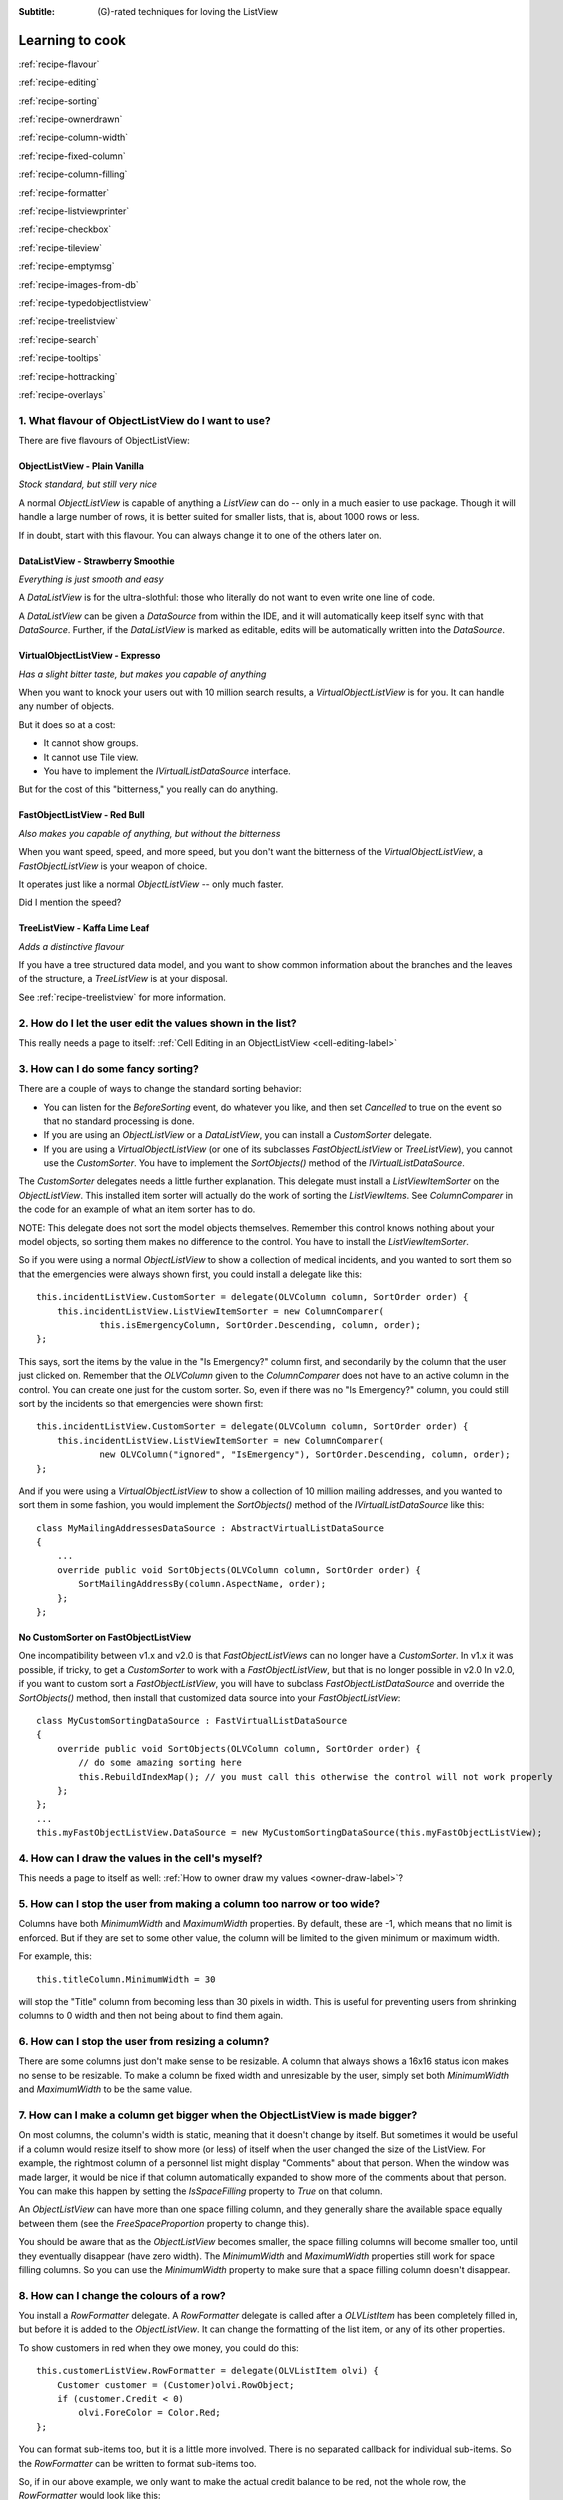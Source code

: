 .. -*- coding: UTF-8 -*-

:Subtitle: (G)-rated techniques for loving the ListView

.. _cookbook-label:
.. _cookbook:

Learning to cook
================

.. container:: recipes

    :ref:`recipe-flavour`

    :ref:`recipe-editing`

    :ref:`recipe-sorting`

    :ref:`recipe-ownerdrawn`

    :ref:`recipe-column-width`

    :ref:`recipe-fixed-column`

    :ref:`recipe-column-filling`

    :ref:`recipe-formatter`

    :ref:`recipe-listviewprinter`

    :ref:`recipe-checkbox`

    :ref:`recipe-tileview`

    :ref:`recipe-emptymsg`

    :ref:`recipe-images-from-db`

    :ref:`recipe-typedobjectlistview`

    :ref:`recipe-treelistview`

    :ref:`recipe-search`

    :ref:`recipe-tooltips`

    :ref:`recipe-hottracking`

    :ref:`recipe-overlays`


.. _recipe-flavour:

1. What flavour of ObjectListView do I want to use?
---------------------------------------------------

There are five flavours of ObjectListView:

ObjectListView - Plain Vanilla
^^^^^^^^^^^^^^^^^^^^^^^^^^^^^^

.. image:: images/icecream3.jpg
    :class: left-padded

*Stock standard, but still very nice*

A normal `ObjectListView` is capable of anything a `ListView` can do -- only in a much
easier to use package. Though it will handle a large number of rows, it is better
suited for smaller lists, that is, about 1000 rows or less.

If in doubt, start with this flavour. You can always change it to one of the others later on.


DataListView - Strawberry Smoothie
^^^^^^^^^^^^^^^^^^^^^^^^^^^^^^^^^^

.. image:: images/smoothie2.jpg
    :class: left-padded


*Everything is just smooth and easy*

A `DataListView` is for the ultra-slothful: those who literally do not want to even write one line of code.

A `DataListView` can be given a `DataSource` from within the IDE, and it will
automatically keep itself sync with that `DataSource`. Further, if the
`DataListView` is marked as editable, edits will be automatically written into the
`DataSource`.


VirtualObjectListView - Expresso
^^^^^^^^^^^^^^^^^^^^^^^^^^^^^^^^

.. image:: images/coffee.jpg
    :class: left-padded


*Has a slight bitter taste, but makes you capable of anything*

When you want to knock your users out with 10 million search results, a
`VirtualObjectListView` is for you. It can handle any number of objects.

But it does so at a cost:

* It cannot show groups.
* It cannot use Tile view.
* You have to implement the `IVirtualListDataSource` interface.

But for the cost of this "bitterness," you really can do anything.

FastObjectListView - Red Bull
^^^^^^^^^^^^^^^^^^^^^^^^^^^^^

.. image:: images/redbull.jpg
    :class: left-padded


*Also makes you capable of anything, but without the bitterness*

When you want speed, speed, and more speed, but you don't want the bitterness of the
`VirtualObjectListView`, a `FastObjectListView` is your weapon of choice.

It operates just like a normal `ObjectListView` -- only much faster.

Did I mention the speed?


TreeListView - Kaffa Lime Leaf
^^^^^^^^^^^^^^^^^^^^^^^^^^^^^^

.. image:: images/limeleaf.jpg
    :class: left-padded

*Adds a distinctive flavour*

If you have a tree structured data model, and you want to show common
information about the branches and the leaves of the structure, a `TreeListView`
is at your disposal.

See :ref:`recipe-treelistview` for more information.


.. _recipe-editing:

2. How do I let the user edit the values shown in the list?
-----------------------------------------------------------

This really needs a page to itself: :ref:`Cell Editing in an ObjectListView <cell-editing-label>`

.. _recipe-sorting:

3. How can I do some fancy sorting?
-----------------------------------

There are a couple of ways to change the standard sorting behavior:

* You can listen for the `BeforeSorting` event, do whatever you like, and then set
  `Cancelled` to true on the event so that no standard processing is done.

* If you are using an `ObjectListView` or a `DataListView`, you can install a
  `CustomSorter` delegate.

* If you are using a `VirtualObjectListView` (or one of its subclasses
  `FastObjectListView` or `TreeListView`), you cannot use the `CustomSorter`. You have
  to implement the `SortObjects()` method of the `IVirtualListDataSource`.

The `CustomSorter` delegates needs a little further explanation. This delegate
must install a `ListViewItemSorter` on the `ObjectListView`. This installed item
sorter will actually do the work of sorting the `ListViewItems`. See
`ColumnComparer` in the code for an example of what an item sorter has to do.

NOTE: This delegate does not sort the model objects themselves. Remember this
control knows nothing about your model objects, so sorting them makes no
difference to the control. You have to install the `ListViewItemSorter`.

So if you were using a normal `ObjectListView` to show a collection of medical
incidents, and you wanted to sort them so that the emergencies were always shown
first, you could install a delegate like this::

    this.incidentListView.CustomSorter = delegate(OLVColumn column, SortOrder order) {
        this.incidentListView.ListViewItemSorter = new ColumnComparer(
                this.isEmergencyColumn, SortOrder.Descending, column, order);
    };

This says, sort the items by the value in the "Is Emergency?" column first, and
secondarily by the column that the user just clicked on. Remember that the
`OLVColumn` given to the `ColumnComparer` does not have to an active column in the
control. You can create one just for the custom sorter. So, even if there was no
"Is Emergency?" column, you could still sort by the incidents so that
emergencies were shown first::

    this.incidentListView.CustomSorter = delegate(OLVColumn column, SortOrder order) {
        this.incidentListView.ListViewItemSorter = new ColumnComparer(
                new OLVColumn("ignored", "IsEmergency"), SortOrder.Descending, column, order);
    };

And if you were using a `VirtualObjectListView` to show a collection of 10 million
mailing addresses, and you wanted to sort them in some fashion, you would
implement the `SortObjects()` method of the `IVirtualListDataSource` like this::

    class MyMailingAddressesDataSource : AbstractVirtualListDataSource
    {
        ...
        override public void SortObjects(OLVColumn column, SortOrder order) {
            SortMailingAddressBy(column.AspectName, order);
        };
    };

No CustomSorter on FastObjectListView
^^^^^^^^^^^^^^^^^^^^^^^^^^^^^^^^^^^^^

One incompatibility between v1.x and v2.0 is that `FastObjectListViews` can no
longer have a `CustomSorter`. In v1.x it was possible, if tricky, to get a
`CustomSorter` to work with a `FastObjectListView`, but that is no longer possible
in v2.0 In v2.0, if you want to custom sort a `FastObjectListView`, you will have
to subclass `FastObjectListDataSource` and override the `SortObjects()` method, then
install that customized data source into your `FastObjectListView`::

    class MyCustomSortingDataSource : FastVirtualListDataSource
    {
        override public void SortObjects(OLVColumn column, SortOrder order) {
            // do some amazing sorting here
            this.RebuildIndexMap(); // you must call this otherwise the control will not work properly
        };
    };
    ...
    this.myFastObjectListView.DataSource = new MyCustomSortingDataSource(this.myFastObjectListView);

.. _recipe-ownerdrawn:

4. How can I draw the values in the cell's myself?
--------------------------------------------------

This needs a page to itself as well: :ref:`How to owner draw my values <owner-draw-label>`?

.. _recipe-column-width:

5. How can I stop the user from making a column too narrow or too wide?
-----------------------------------------------------------------------

Columns have both `MinimumWidth` and `MaximumWidth` properties. By default, these are -1,
which means that no limit is enforced. But if they are set to some other value, the column
will be limited to the given minimum or maximum width.

For example, this::

    this.titleColumn.MinimumWidth = 30

will stop the "Title" column from becoming less than 30 pixels in width. This is useful
for preventing users from shrinking columns to 0 width and then not being about to find
them again.


.. _recipe-fixed-column:

6. How can I stop the user from resizing a column?
--------------------------------------------------

There are some columns just don't make sense to be resizable. A column that
always shows a 16x16 status icon makes no sense to be resizable. To make a
column be fixed width and unresizable by the user, simply set both `MinimumWidth`
and `MaximumWidth` to be the same value.

.. _recipe-column-filling:

7. How can I make a column get bigger when the ObjectListView is made bigger?
-----------------------------------------------------------------------------

On most columns, the column's width is static, meaning that it doesn't change by
itself. But sometimes it would be useful if a column would resize itself to show
more (or less) of itself when the user changed the size of the ListView. For
example, the rightmost column of a personnel list might display "Comments" about
that person. When the window was made larger, it would be nice if that column
automatically expanded to show more of the comments about that person. You can
make this happen by setting the `IsSpaceFilling` property to `True` on that column.

An `ObjectListView` can have more than one space filling column, and they
generally share the available space equally between them (see the
`FreeSpaceProportion` property to change this).

You should be aware that as the `ObjectListView` becomes smaller, the space
filling columns will become smaller too, until they eventually disappear (have
zero width). The `MinimumWidth` and `MaximumWidth` properties still work for space
filling columns. So you can use the `MinimumWidth` property to make sure that a
space filling column doesn't disappear.

.. _recipe-formatter:

8. How can I change the colours of a row?
-----------------------------------------

You install a `RowFormatter` delegate. A `RowFormatter` delegate is called after a
`OLVListItem` has been completely filled in, but before it is added to the
`ObjectListView`. It can change the formatting of the list item, or any of its
other properties.

To show customers in red when they owe money, you could do this::

    this.customerListView.RowFormatter = delegate(OLVListItem olvi) {
        Customer customer = (Customer)olvi.RowObject;
        if (customer.Credit < 0)
            olvi.ForeColor = Color.Red;
    };

You can format sub-items too, but it is a little more involved. There is no
separated callback for individual sub-items. So the `RowFormatter` can be written
to format sub-items too.

So, if in our above example, we only want to make the actual credit balance to
be red, not the whole row, the `RowFormatter` would look like this::

    this.customerListView.RowFormatter = delegate(OLVListItem olvi) {
        Customer customer = (Customer)olvi.RowObject;
        if (customer.Credit < 0) {
            int i = this.customerListView.Columns.IndexOf(this.creditColumn);
            if (i >= 0) {
               olvi.UseItemStyleForSubItems = false;
               olvi.SubItems[i].ForeColor = Color.Red;
            }
        }
    };

This code doesn't assume a position for the credit column but finds it each
time. This is conservative and it could be replaced with a constant -- if you
can guarantee that no other fool is going to move or remove it :-)

The other important thing to note is the *olvi.UseItemStyleForSubItems = false*.
By default, all subitems have the same formatting as the listitem itself. To
indicate that you want subitems have their own formatting, you must set
`UseItemStyleForSubItems` to `False`.


.. _recipe-listviewprinter:

9. How can I make my ObjectListView into a shiny report?
--------------------------------------------------------

You make a `ListViewReporter` object in your IDE, and you set the `ListView`
property to be the `ObjectListView` you want to print.

There is a whole article available on CodeProject explaining in detail how to do
this: `Turning a ListView into a nice report`_. Read the article and play with demo
to see how it works.

.. _Turning a ListView into a nice report: http://www.codeproject.com/KB/miscctrl/ListViewPrinter.aspx

.. _recipe-checkbox:

10. How do I use checkboxes in my ObjectListView?
-------------------------------------------------

To uses checkboxes with an ObjectListView, you must set the `CheckBoxes` property
to `True`. If you want the user to be able to give check boxes the Indeterminate value,
you should set the `TriStateCheckBoxes` property to `True`.

To make the checkboxes work, you can do:

1. Do nothing else

With just `CheckBoxes` set to `True`, the check boxes act as a more durable form
of selection. You can find the objects that are checked via the `CheckObjects`
property, and you can change which rows are checked by setting the same
property.

2. Using CheckedAspectName

If your check box reflects data from your model, `CheckedAspectName` is the next possibility.

Specifically, if your model object already has a property that directly matches whether or
not a row should be checked, a `CheckedAspectName` is the simplest approach.
Simply set the `CheckedAspectName` to the name of your property, and the
`ObjectListView` will handle everything else, both the getting and the setting of
this property's value. The property must be a `boolean` property.

3. Using delegates

If `CheckedAspectName` is too simple for your needs, you can install
`CheckStateGetter` and `CheckStatePutter` delegates. The first delegate is used to
decide if the checkbox on the row that is showing the given model object should
be checked or unchecked. The second is called when the user clicked the check
box.

There are two flavour of check state getter/putters: there are `CheckStateGetter`
and `CheckStatePutter` delegates which deal with `CheckStates`; and there are
`BooleanCheckStateGetter` and `BooleanCheckStatePutter` delegates which deal only
with `booleans`. If you are only interested in checkboxes being on or off, the
boolean versions are what you want. However, if you want to deal with
indeterminate values too, you must use the `CheckState` versions::

    this.objectListView1.BooleanCheckStateGetter = delegate(Object rowObject) {
        return ((Person)rowObject).IsActive;
    };

    this.objectListView1.BooleanCheckStatePutter = delegate(Object rowObject, bool newValue) {
        ((Person)rowObject).IsActive = newValue;
        return newValue; // return the value that you want the control to use
    };

Note that the `CheckStatePutter` returns the value that will actually be used.
This doesn't have to be the same as the value that was given. So your delegate
can refuse to accept the checking of a particular model if it wants.


Sub-item checkboxes
^^^^^^^^^^^^^^^^^^^

As of v2.1, `ObjectListViews` support a limited form of checkboxes on subitems.
The `ObjectListView` can draw a checkbox in a cell, but not the text to the right of the box.
To enable this, `UseSubItemCheckBoxes` must be set to true.

If `CheckBoxes` is True on a column, the aspect for that column will be
interpreted as a boolean value and a check box will be displayed to represent
that value. If the `ObjectListView` is owner drawn, the check box will be aligned
following the column `Alignment`, but in standard mode, the check box will always
be to the far left.

If `TriStateCheckBoxes` is True, the user will be able to set the check box to have
the `Indeterminate` value.

If you use tri state checkboxes on subitems, your model must be able to handle the third
state. This means your data must be either a `bool?` or a `CheckState`. If you have a simple
boolean field, setting `TriStateCheckBoxes` is pointless since your data cannot handle
the Indeterminate state (`null` in this case).

Setting either `CheckBoxes` or `TriStateCheckBoxes` on column 0 does nothing since
the check box on column 0 is the checkbox for the whole row. It is controlled by
settings on the `ObjectListView` itself.


CheckBoxes and virtual lists
^^^^^^^^^^^^^^^^^^^^^^^^^^^^

The .NET `ListView` cannot have `CheckBoxes` cannot on virtual lists. But, as of
v1.13 (July 2008), I have changed `VirtualObjectListView` (and thus
`FastObjectListView` and `TreeListView`) so it can support checkboxes. So now all
flavours of `ObjectListView` support checkboxes equally.

The only caveat for using check boxes on virtual lists is that, when a
`CheckStateGetter` is installed, the control has to iterate the entire list when
the `CheckedObjects` property is read. Without a `CheckStateGetter`, the control
assumes that nothing is checked until the user (or the programmer) explicitly
checks it. So it knows which objects have been checked and can simply return
them as the value of the `CheckedObjects` property. But when a `CheckStateGetter` is
installed, the only way the control can know whether an object is checked is by
calling the `CheckStateGetter` delegate. So to return the value of `CheckedObjects`
property, the control must iterate the whole list, asking in turn if this object
is checked. This is fine if the list has only 100 or even 1000 objects, but if
the list has 10,000,000 objects, your program is going to hang.


.. _recipe-tileview:

11. How do change the information that's displayed in Tile view?
----------------------------------------------------------------

The information that is shown when in Tile view is customisable. The primary
column has to appear, but the other "rows" are configurable. In the example
below, the Person's name appears, since that is the primary column, but the
"Occupation", "Birthdate", and "Hourly Rate" pieces of information are shown as
well.

.. image:: images/tileview-example.png

To do this, set `IsTileViewColumn` to `True` for those columns that you want to
appear in the Tile view. Confusingly, a column in Detail view becomes a "row" in
a Tile view.

If you really want to change the information in the Tile view, you can custom
draw it! To do this, install an `ItemRenderer` on the list and
set `OwnerDraw` to `True`. See `BusinessCardRenderer` in the demo project for an
example implementation. To see that renderer in action, run the demo, switch to
the "Complex" tab, click the "Owner Drawn" checkbox, and switch to Tile view.


.. _recipe-emptymsg:

12. How do I change the message that's shown when the ObjectListView is empty?
------------------------------------------------------------------------------

When an `ObjectListView` is empty, it can display a "this list is empty" type message.

The `EmptyListMsg` is the property that holds the string that appears when an
`ObjectListView` is empty. This string is rendered using the `EmptyListMsgFont`::

    this.objectListView1.EmptyListMsg = "This database has no rows";
    this.objectListView1.EmptyListMsgFont = new Font("Tahoma", 24);

[v2.2] The empty msg list is now implemented as an overlay. You can access that overlay
though the `EmptyListMsgOverlay` property. By default, this is a `TextOverlay` that
you can customise to your hearts content::

    TextOverlay textOverlay = this.objectListView1.EmptyListMsgOverlay as TextOverlay;
    textOverlay.TextColor = Color.Firebrick;
    textOverlay.BackColor = Color.AntiqueWhite;
    textOverlay.BorderColor = Color.DarkRed;
    textOverlay.BorderWidth = 4.0f;
    textOverlay.Font = new Font("Chiller", 36);
    textOverlay.Rotation = -5;

gives this:

.. image:: images/emptylistmsg-example.png

If you really want to, you can set the
`EmptyListMsgOverlay` property to an object that implement the `IOverlay` interface,
and then draw whatever you want to.

.. _recipe-images-from-db:

13. On the rows of my ObjectListView, I want to show images that come from a database. How do I do that?
--------------------------------------------------------------------------------------------------------

Normally, images that are shown on rows come from an `ImageList`. The `ImageGetter`
delegate simply returns the index of the image that should be drawn against the
cell. However, sometimes, the images that should be drawn are not known at
compile time. Or they are generated dynamically from some characteristic of the
model object being displayed. In such cases, the `ImageList` cannot be pre-
populated with the images to be used. But with a little planning, you can still
use your `ImageList` to manage your images, even when the `Images` are dynamically
retrieved.

First, give your `ObjectListView` an empty `SmallImageList` and an empty `LargeImageList`.

Secondly, install an `ImageGetter` delegate on your primary column that does something like this::

    this.mainColumn.ImageGetter = delegate(object row) {
        String key = this.GetImageKey(row);
        if (!this.listView.LargeImageList.Images.ContainsKey(key)) {
            Image smallImage = this.GetSmallImageFromStorage(key);
            Image largeImage = this.GetLargeImageFromStorage(key);
            this.listView.SmallImageList.Images.Add(key, smallImage);
            this.listView.LargeImageList.Images.Add(key, largeImage);
        }
        return key;
    };

This dynamically fetches the images if they haven't been already fetched. You
will need to write the `GetImageKey()`, `GetSmallImageFromStorage()` and
`GetLargeImageFromStorage()` methods. Their names will probably be different,
depending on exactly how you are deciding which image is shown against which
model object.

For example, if we were writing a File Explorer look-a-like, we might have something that looks like this::

    this.mainColumn.ImageGetter = delegate(object row) {
        File theFile = (File)row;
        String extension = this.GetFileExtension(theFile);
        if (!this.listView.LargeImageList.Images.ContainsKey(extension)) {
            Image smallImage = this.GetSmallIconForFileType(extension);
            Image largeImage = this.GetLargeIconForFileType(extension);
            this.listView.SmallImageList.Images.Add(extension, smallImage);
            this.listView.LargeImageList.Images.Add(extension, largeImage);
        }
        return key;
    };

If you only use Details view, you don't need to maintain the `LargeImageList`, but
if you use any other view, you must keep the `SmallImageList` and the
`LargeImageList` in sync.

.. _recipe-typedobjectlistview:

14. Isn't there are way to get rid of all the casts in the delegates?
---------------------------------------------------------------------

Yes. You can use a `TypedObjectListView` wrapper.

One annoyance with `ObjectListView` is all the casting that is needed. Because the
`ObjectListView` makes no assumptions about what sort of model objects you will be
using, it handles all models as objects and it's up to you to cast them to the
right type when you need to. This leads to many delegates starting with a cast
like this::

    this.objectListView1.SomeDelegate = delegate(object x) {
        MyModelObject model = (MyModelObject)x;
        ...
    }

which becomes tiresome after a while. It would be nice if you could tell the
`ObjectListView` that it would always be displaying, say, Person objects.
Something like::

    this.objectListView1 = new ObjectListView<Person>();
    this.objectListView1.SomeDelegate = delegate(Person model) {
        ...
    }

Unfortunately, this is not possible, so we have a `TypedObjectListView` class
instead. This is not another `ObjectListView` subclass, but rather it's a typed
wrapper around an existing ObjectListView. To use one, you create an
`ObjectListView` within the IDE as normal. When it is time to implement your
delegates, you create a `TypedObjectListView` wrapper around your list view, and
declare your delegates against that wrapper. It's easier to use than it is to
explain, so look at this example::

    TypedObjectListView<Person> tlist = new TypedObjectListView<Person>(this.listViewSimple);
    tlist.BooleanCheckStateGetter = delegate(Person x) {
        return x.IsActive;
    };
    tlist.BooleanCheckStatePutter = delegate(Person x, bool newValue) {
        x.IsActive = newValue;
        return newValue;
    };

Look ma! No casts! The delegates are declared against the typed wrapper, which
does know what model objects are being used.

You can also use the `TypedObjectListView` for typed access to the delegates on your columns::

    tlist.GetColumn(0).AspectGetter = delegate(Person x) { return x.Name; };
    tlist.GetColumn(1).AspectGetter = delegate(Person x) { return x.Occupation; };

If you don't like referring to columns by their index, you can create
`TypedColumn` objects around a given `ColumnHeader` object::

    TypedColumn<Person> tcol = new TypedColumn<Person>(this.columnHeader16);
    tcol.AspectGetter = delegate(Person x) { return x.GetRate(); };
    tcol.AspectPutter = delegate(Person x, object newValue) { x.SetRate((double)newValue); };

Generating AspectGetters
^^^^^^^^^^^^^^^^^^^^^^^^

A side benefit of a `TypedObjectListView` is that it can automatically generate an
`AspectGetter` for a column from its `AspectName`. So, rather than hand-coding
`AspectGetters` like we have done above, you simply configure the `AspectName` in
the IDE, and then call `tlist.GenerateAspectGetters()`. This can (should?) handle
aspects of arbitrary complexity, like "Parent.HomeAddress.Phone.AreaCode".

.. _recipe-treelistview:

15. How do I use a TreeListView?
--------------------------------

A `TreeListView` shows a tree structure with its nice ability to expand and
collapse, but also shows information in columns.

Like all the other `ObjectListViews`, `TreeListView` relies on delegates. The
two essential delegates for using a `TreeListView` are:

* `CanExpandGetter` is used to decide if a given model can be expanded

* `ChildrenGetter` is used to gather the children that will appear under a given
  model after it is expanded. This delegate is only called if `CanExpandGetter` has
  returned true for that model object.

In the demo, there is an Explorer like example, which navigates the disks on the
local computer. The tree list view in that demo is configured like this::

    this.treeListView.CanExpandGetter = delegate(object x) {
        return (x is DirectoryInfo);
    };

This says that only directories can be expanded::

    this.treeListView.ChildrenGetter = delegate(object x) {
        DirectoryInfo dir = (DirectoryInfo)x;
        return new ArrayList(dir.GetFileSystemInfos());
    };

This second delegate gets the contents of a directory when that directory is
expanded. Remember, `ChildrenGetter` delegates are only ever called if
`CanExpandGetter` returns `True`, so this delegate knows that the parameter x must
be a `DirectoryInfo` instance.

Once you have these two delegates installed, you populate the control by setting
its `Roots` property. Roots are the top level branches of the tree. You can use the `Roots`
property to set these top branches, or you can call `SetObjects()`, which does
the same thing. To add or remove these top level
branches, you can call `AddObjects()` and `RemoveObjects()`, since in a tree view,
these operate on the top level branches.

The TreeListView caches the list of children under each branch. This is helpful
when the list of children is expensive to calculate. To force the `TreeListView`
to refetch the list of children, call `RefreshObject()` on the parent.

.. _recipe-search:

16. When the user types, I want to be able to match values in a column other than the first one. How can I do that?
-------------------------------------------------------------------------------------------------------------------

    I have a list that shows medical incidents. One of the columns is
    the doctor reponsible for that incident. I'd like the users to be able to sort
    by the "Doctor" column and then type the first few characters of the doctors
    name and find the cases assigned to that doctor. Is there a way to do that?

Surprisingly, yes! If you set `IsSearchOnSortColumn` to `True` (the default), then characters
typed into the list will be matched against the values of the sort column,
rather than against the values of column 0. iTunes shows this behavior when you
sort by the "Artist" or "Album" columns.

Remember: this searching works on the string representation of the value, rather than on the values themselves.

.. _recipe-tooltips:

17. How can I show more information in the tooltip when the mouse hovers over a cell?
-------------------------------------------------------------------------------------

The `ListView` default behavior is to only use tool tips to show truncated cell
values (even then only when `FullRowSelect` is `True`). But with an `ObjectListView`,
you are not so limited.

To show a different tooltip when the mouse is over a cell, you need to install a
delegate (no prizes for guessing that one). The tool tip for cells is controlled
by the `CellToolTipGetter` delegate. If this returns null, the tool tip behaves as
normal, but if it returns a string, that string will be shown while the mouse
hovers over that cell. Inserting "\r\n" sequences into the string gives a
multiline tool tip.

The example below shows a multiline tool tip only if the
Control key is held down::

    // Show a long tooltip over cells only when the control key is down
    this.olv.CellToolTipGetter = delegate(OLVColumn col, Object x) {
        if (Control.ModifierKeys == Keys.Control) {
            Song s = (Song)x;
            return String.Format("{0}\r\n{1}\r\n{2}", s.Title, s.Artist, s.Album);
        } else
            return null;
    };

Similarly, the column headers can show their own tool tips, this time via the
`HeaderToolTipGetter` delegate. Instead of installing a delegate, you can set
the `ToolTipText` property on a column. This is useful if the tool tips for the
column headers don't change. If you install a `HeaderToolTipGetter` delegate, it
takes precendence over the `ToolTipText` property, which will be ignored.


.. _recipe-hottracking:

18. How can I emphasise the row under the mouse?
------------------------------------------------

This is called "hot tracking." The normal `ListView` can underline the text of the
row under the mouse. `ObjectListView` can do much more.

Hot tracking is controlled by an instance of `HotTrackingStyle`. You create and
configure these in the IDE as non-visual components. Once you have created an
instance, you can assign it to the `HotTrackingStyle` property of the
`ObjectListView`. The same style instance can be shared between various
`ObjectListViews`, making it easier for your application to behave consistently.


.. _recipe-overlays:

19. How can I put an image (or some text) over the top of the ListView?
-----------------------------------------------------------------------

This is called an "overlay." A normal ObjectList comes pre-equipped with
two overlays ready to use: `OverlayImage` and `OverlayText`. These can be
configured from within the IDE, controlling what image (or text) is displayed,
the corner in which the overlay is shown, and its inset from the control edge.

`TextOverlays` can be further customised, by controlling the color and font
of the text, the color of the background, the width and color of the border,
and whether the border should have rounded corners. All these properties
are controllable from inside the IDE.

If you want to do something other than show a simple image or text, you
can implement the `IOverlay` interface. This interface is very simple::

    public interface IOverlay {
        void Draw(ObjectListView olv, Graphics g, Rectangle r);
    }

Within the `Draw()` method, your implementation can draw whatever it likes.

Once you have implemented this interface, you add it to an `ObjectlistView`
via the `AddOverlay()` method::

    MyFantasticOverlay myOverlay = new MyFantasticOverlay();
    myOverlay.ConfigureToDoAmazingThings();
    this.objectListView1.AddOverlay(myOverlay);

Overlays are actually quite tricky to implement. If you use your ObjectListView
in a "normal" way (design your interface through the IDE using normal WinForm
controls), they will work flawlessly.

However, if you do "clever" things with your `ObjectListViews`, you
may need to read this: `Underneath the Overlays`_. "Clever" in this case
means reparenting the ObjectListView after it has been created, or
hiding it by rearranging the windows z-ordering. You may also need
to read that if the `ObjectListView` is hosted by a non-standard
TabControl-like container.

.. _recipe-dragdrop:

20. How can I use drag and drop in an ObjectListView?
-----------------------------------------------------

This needs its own page to explain properly. :ref:`Drag and dropping with an ObjectListView <dragdrop-label>`



